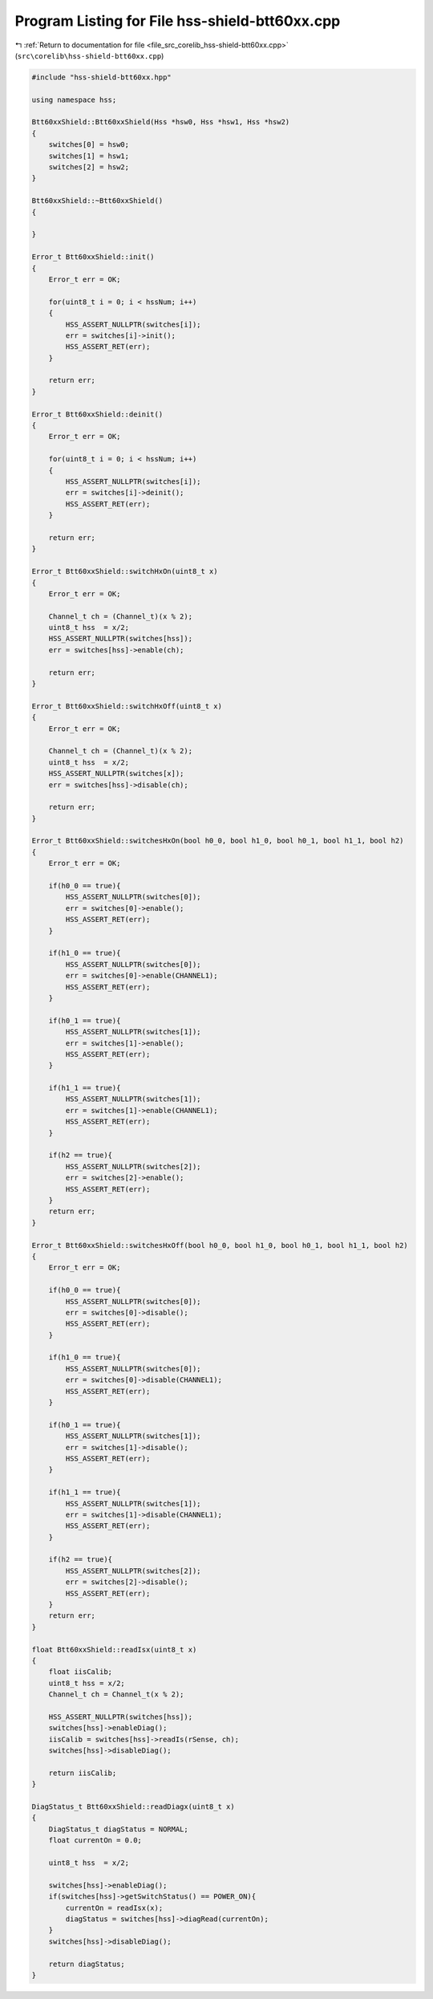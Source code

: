 
.. _program_listing_file_src_corelib_hss-shield-btt60xx.cpp:

Program Listing for File hss-shield-btt60xx.cpp
===============================================

|exhale_lsh| :ref:`Return to documentation for file <file_src_corelib_hss-shield-btt60xx.cpp>` (``src\corelib\hss-shield-btt60xx.cpp``)

.. |exhale_lsh| unicode:: U+021B0 .. UPWARDS ARROW WITH TIP LEFTWARDS

.. code-block:: cpp

   
   #include "hss-shield-btt60xx.hpp"
   
   using namespace hss;
   
   Btt60xxShield::Btt60xxShield(Hss *hsw0, Hss *hsw1, Hss *hsw2)
   {
       switches[0] = hsw0;
       switches[1] = hsw1;
       switches[2] = hsw2;
   }
   
   Btt60xxShield::~Btt60xxShield()
   {
   
   }
   
   Error_t Btt60xxShield::init()
   {
       Error_t err = OK;
   
       for(uint8_t i = 0; i < hssNum; i++)
       {
           HSS_ASSERT_NULLPTR(switches[i]);
           err = switches[i]->init();
           HSS_ASSERT_RET(err);
       }
   
       return err;
   }
   
   Error_t Btt60xxShield::deinit()
   {
       Error_t err = OK;
   
       for(uint8_t i = 0; i < hssNum; i++)
       {
           HSS_ASSERT_NULLPTR(switches[i]);
           err = switches[i]->deinit();
           HSS_ASSERT_RET(err);
       }
   
       return err;
   }
   
   Error_t Btt60xxShield::switchHxOn(uint8_t x)
   {
       Error_t err = OK;
   
       Channel_t ch = (Channel_t)(x % 2);
       uint8_t hss  = x/2;
       HSS_ASSERT_NULLPTR(switches[hss]);
       err = switches[hss]->enable(ch);
   
       return err;
   }
   
   Error_t Btt60xxShield::switchHxOff(uint8_t x)
   {
       Error_t err = OK;
   
       Channel_t ch = (Channel_t)(x % 2);
       uint8_t hss  = x/2;
       HSS_ASSERT_NULLPTR(switches[x]);
       err = switches[hss]->disable(ch);
   
       return err;
   }
   
   Error_t Btt60xxShield::switchesHxOn(bool h0_0, bool h1_0, bool h0_1, bool h1_1, bool h2)
   {
       Error_t err = OK;
   
       if(h0_0 == true){
           HSS_ASSERT_NULLPTR(switches[0]);
           err = switches[0]->enable();
           HSS_ASSERT_RET(err);
       }
   
       if(h1_0 == true){
           HSS_ASSERT_NULLPTR(switches[0]);
           err = switches[0]->enable(CHANNEL1);
           HSS_ASSERT_RET(err);
       }
   
       if(h0_1 == true){
           HSS_ASSERT_NULLPTR(switches[1]);
           err = switches[1]->enable();
           HSS_ASSERT_RET(err);
       }
   
       if(h1_1 == true){
           HSS_ASSERT_NULLPTR(switches[1]);
           err = switches[1]->enable(CHANNEL1);
           HSS_ASSERT_RET(err);
       }
   
       if(h2 == true){
           HSS_ASSERT_NULLPTR(switches[2]);
           err = switches[2]->enable();
           HSS_ASSERT_RET(err);
       }
       return err;
   }
   
   Error_t Btt60xxShield::switchesHxOff(bool h0_0, bool h1_0, bool h0_1, bool h1_1, bool h2)
   {
       Error_t err = OK;
   
       if(h0_0 == true){
           HSS_ASSERT_NULLPTR(switches[0]);
           err = switches[0]->disable();
           HSS_ASSERT_RET(err);
       }
   
       if(h1_0 == true){
           HSS_ASSERT_NULLPTR(switches[0]);
           err = switches[0]->disable(CHANNEL1);
           HSS_ASSERT_RET(err);
       }
   
       if(h0_1 == true){
           HSS_ASSERT_NULLPTR(switches[1]);
           err = switches[1]->disable();
           HSS_ASSERT_RET(err);
       }
   
       if(h1_1 == true){
           HSS_ASSERT_NULLPTR(switches[1]);
           err = switches[1]->disable(CHANNEL1);
           HSS_ASSERT_RET(err);
       }
   
       if(h2 == true){
           HSS_ASSERT_NULLPTR(switches[2]);
           err = switches[2]->disable();
           HSS_ASSERT_RET(err);
       }
       return err;
   }
   
   float Btt60xxShield::readIsx(uint8_t x)
   {
       float iisCalib;
       uint8_t hss = x/2;
       Channel_t ch = Channel_t(x % 2);
   
       HSS_ASSERT_NULLPTR(switches[hss]);
       switches[hss]->enableDiag();
       iisCalib = switches[hss]->readIs(rSense, ch);
       switches[hss]->disableDiag();
   
       return iisCalib;
   }
   
   DiagStatus_t Btt60xxShield::readDiagx(uint8_t x)
   {
       DiagStatus_t diagStatus = NORMAL;
       float currentOn = 0.0;
   
       uint8_t hss  = x/2;
   
       switches[hss]->enableDiag();
       if(switches[hss]->getSwitchStatus() == POWER_ON){
           currentOn = readIsx(x);
           diagStatus = switches[hss]->diagRead(currentOn);
       }
       switches[hss]->disableDiag();
   
       return diagStatus;
   }
